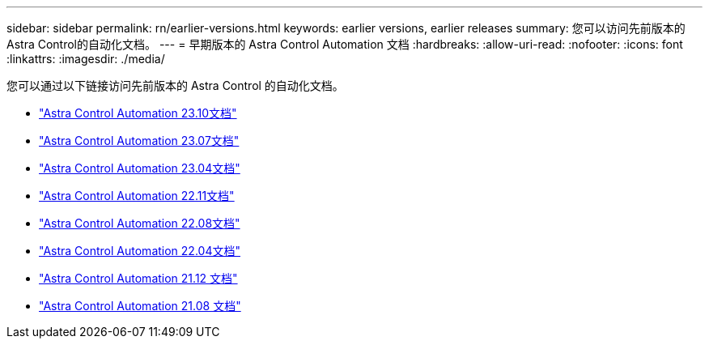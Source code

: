 ---
sidebar: sidebar 
permalink: rn/earlier-versions.html 
keywords: earlier versions, earlier releases 
summary: 您可以访问先前版本的Astra Control的自动化文档。 
---
= 早期版本的 Astra Control Automation 文档
:hardbreaks:
:allow-uri-read: 
:nofooter: 
:icons: font
:linkattrs: 
:imagesdir: ./media/


[role="lead"]
您可以通过以下链接访问先前版本的 Astra Control 的自动化文档。

* https://docs.netapp.com/us-en/astra-automation-2310/["Astra Control Automation 23.10文档"^]
* https://docs.netapp.com/us-en/astra-automation-2307/["Astra Control Automation 23.07文档"^]
* https://docs.netapp.com/us-en/astra-automation-2304/["Astra Control Automation 23.04文档"^]
* https://docs.netapp.com/us-en/astra-automation-2211/["Astra Control Automation 22.11文档"^]
* https://docs.netapp.com/us-en/astra-automation-2208/["Astra Control Automation 22.08文档"^]
* https://docs.netapp.com/us-en/astra-automation-2204/["Astra Control Automation 22.04文档"^]
* https://docs.netapp.com/us-en/astra-automation-2112/["Astra Control Automation 21.12 文档"^]
* https://docs.netapp.com/us-en/astra-automation-2108/["Astra Control Automation 21.08 文档"^]

